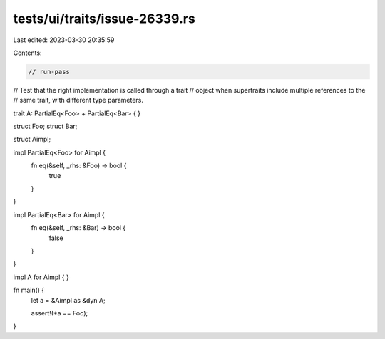 tests/ui/traits/issue-26339.rs
==============================

Last edited: 2023-03-30 20:35:59

Contents:

.. code-block:: rs

    // run-pass
// Test that the right implementation is called through a trait
// object when supertraits include multiple references to the
// same trait, with different type parameters.

trait A: PartialEq<Foo> + PartialEq<Bar> { }

struct Foo;
struct Bar;

struct Aimpl;

impl PartialEq<Foo> for Aimpl {
    fn eq(&self, _rhs: &Foo) -> bool {
        true
    }
}

impl PartialEq<Bar> for Aimpl {
    fn eq(&self, _rhs: &Bar) -> bool {
        false
    }
}

impl A for Aimpl { }

fn main() {
    let a = &Aimpl as &dyn A;

    assert!(*a == Foo);
}


